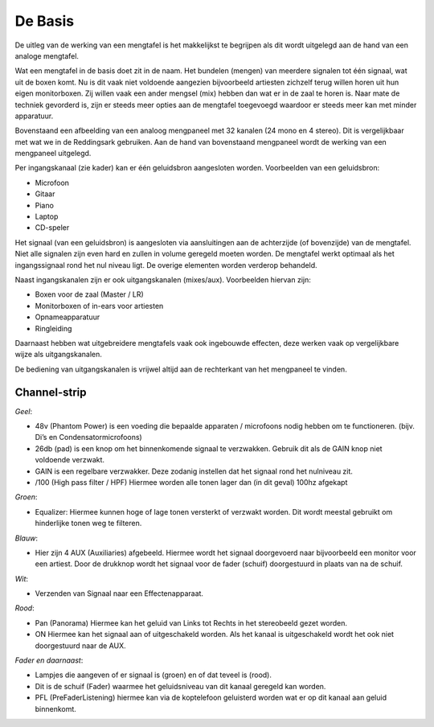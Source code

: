 De Basis
=================================
De uitleg van de werking van een mengtafel is het makkelijkst te begrijpen als dit wordt uitgelegd aan de hand van een analoge mengtafel.

Wat een mengtafel in de basis doet zit in de naam. Het bundelen (mengen) van meerdere signalen tot één signaal, wat uit de boxen komt. Nu is dit vaak niet voldoende aangezien bijvoorbeeld artiesten zichzelf terug willen horen uit hun eigen monitorboxen. Zij willen vaak een ander mengsel (mix) hebben dan wat er in de zaal te horen is. Naar mate de techniek gevorderd is, zijn er steeds meer opties aan de mengtafel toegevoegd waardoor er steeds meer kan met minder apparatuur.

.. image:: /images/mgp32x_front.jpg

Bovenstaand een afbeelding van een analoog mengpaneel met 32 kanalen (24 mono en 4 stereo). Dit is vergelijkbaar met wat we in de Reddingsark gebruiken. Aan de hand van bovenstaand mengpaneel wordt de werking van een mengpaneel uitgelegd.

Per ingangskanaal (zie kader) kan er één geluidsbron aangesloten worden. Voorbeelden van een geluidsbron:

- Microfoon
- Gitaar
- Piano
- Laptop
- CD-speler

Het signaal (van een geluidsbron) is aangesloten via aansluitingen aan de achterzijde (of bovenzijde) van de mengtafel. Niet alle signalen zijn even hard en zullen in volume geregeld moeten worden. De mengtafel werkt optimaal als het ingangssignaal rond het nul niveau ligt. De overige elementen worden verderop behandeld.

Naast ingangskanalen zijn er ook uitgangskanalen (mixes/aux). Voorbeelden hiervan zijn:

- Boxen voor de zaal (Master / LR)
- Monitorboxen of in-ears voor artiesten
- Opnameapparatuur
- Ringleiding

Daarnaast hebben wat uitgebreidere mengtafels vaak ook ingebouwde effecten, deze werken vaak op vergelijkbare wijze als uitgangskanalen.

De bediening van uitgangskanalen is vrijwel altijd aan de rechterkant van het mengpaneel te vinden.

.. image:: /images/mgp32x-channel-strip-outline.jpg
   :align: right
   :scale: 70

Channel-strip
-------------
*Geel*:

- 48v (Phantom Power) is een voeding die bepaalde apparaten / microfoons nodig hebben om te functioneren. (bijv. Di’s en Condensatormicrofoons)
- 26db (pad) is een knop om het binnenkomende signaal te verzwakken. Gebruik dit als de GAIN knop niet voldoende verzwakt.
- GAIN is een regelbare verzwakker. Deze zodanig instellen dat het signaal rond het nulniveau zit.
- /100 (High pass filter / HPF) Hiermee worden alle tonen lager dan (in dit geval) 100hz afgekapt

*Groen*:

- Equalizer: Hiermee kunnen hoge of lage tonen versterkt of verzwakt worden. Dit wordt meestal gebruikt om hinderlijke tonen weg te filteren.

*Blauw*:

- Hier zijn 4 AUX (Auxiliaries) afgebeeld. Hiermee wordt het signaal doorgevoerd naar bijvoorbeeld een monitor voor een artiest. Door de drukknop wordt het signaal voor de fader (schuif) doorgestuurd in plaats van na de schuif.

*Wit*:

- Verzenden van Signaal naar een Effectenapparaat.

*Rood*:

- Pan (Panorama) Hiermee kan het geluid van Links tot Rechts in het stereobeeld gezet worden.
- ON Hiermee kan het signaal aan of uitgeschakeld worden. Als het kanaal is uitgeschakeld wordt het ook niet doorgestuurd naar de AUX.

*Fader en daarnaast*:

- Lampjes die aangeven of er signaal is (groen) en of dat teveel is (rood).
- Dit is de schuif (Fader) waarmee het geluidsniveau van dit kanaal geregeld kan worden.
- PFL (PreFaderListening) hiermee kan via de koptelefoon geluisterd worden wat er op dit kanaal aan geluid binnenkomt.
